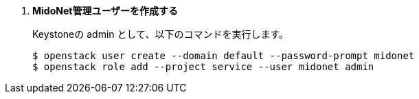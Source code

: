. *MidoNet管理ユーザーを作成する*
+
====
Keystoneの +admin+ として、以下のコマンドを実行します。

[literal,subs="quotes"]
----
$ openstack user create --domain default --password-prompt midonet
$ openstack role add --project service --user midonet admin
----
====

